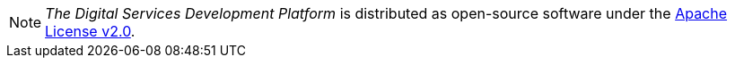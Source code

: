 NOTE: _The Digital Services Development Platform_ is distributed as open-source software under the https://www.apache.org/licenses/LICENSE-2.0[Apache License v2.0].